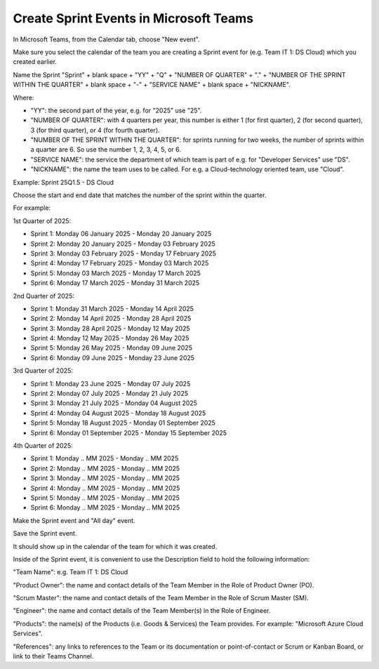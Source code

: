Create Sprint Events in Microsoft Teams
========================================

In Microsoft Teams, from the Calendar tab, choose "New event".

Make sure you select the calendar of the team you are creating a Sprint event for (e.g. Team IT 1: DS Cloud) which you created earlier.

Name the Sprint "Sprint" + blank space + "YY" + "Q" + "NUMBER OF QUARTER" + "." + "NUMBER OF THE SPRINT WITHIN THE QUARTER" + blank space + "-" + "SERVICE NAME" + blank space + "NICKNAME".

Where:

- "YY": the second part of the year, e.g. for "2025" use "25".
- "NUMBER OF QUARTER": with 4 quarters per year, this number is either 1 (for first quarter), 2 (for second quarter), 3 (for third quarter), or 4 (for fourth quarter).
- "NUMBER OF THE SPRINT WITHIN THE QUARTER": for sprints running for two weeks, the number of sprints within a quarter are 6. So use the number 1, 2, 3, 4, 5, or 6.
- "SERVICE NAME": the service the department of which team is part of e.g. for "Developer Services" use "DS".
- "NICKNAME": the name the team uses to be called. For e.g. a Cloud-technology oriented team, use "Cloud".

Example: Sprint 25Q1.5 - DS Cloud

Choose the start and end date that matches the number of the sprint within the quarter.

For example:

1st Quarter of 2025: 

- Sprint 1: Monday 06 January 2025 - Monday 20 January 2025
- Sprint 2: Monday 20 January 2025 - Monday 03 February 2025
- Sprint 3: Monday 03 February 2025 - Monday 17 February 2025
- Sprint 4: Monday 17 February 2025 - Monday 03 March 2025
- Sprint 5: Monday 03 March 2025 - Monday 17 March 2025
- Sprint 6: Monday 17 March 2025 - Monday 31 March 2025

2nd Quarter of 2025: 

- Sprint 1: Monday 31 March 2025 - Monday 14 April 2025
- Sprint 2: Monday 14 April 2025 - Monday 28 April 2025
- Sprint 3: Monday 28 April 2025 - Monday 12 May 2025
- Sprint 4: Monday 12 May 2025 - Monday 26 May 2025
- Sprint 5: Monday 26 May 2025 - Monday 09 June 2025
- Sprint 6: Monday 09 June 2025 - Monday 23 June 2025

3rd Quarter of 2025: 

- Sprint 1: Monday 23 June 2025 - Monday 07 July 2025 
- Sprint 2: Monday 07 July 2025 - Monday 21 July 2025
- Sprint 3: Monday 21 July 2025 - Monday 04 August 2025
- Sprint 4: Monday 04 August 2025 - Monday 18 August 2025
- Sprint 5: Monday 18 August 2025 - Monday 01 September 2025
- Sprint 6: Monday 01 September 2025 - Monday 15 September 2025

4th Quarter of 2025: 

- Sprint 1: Monday .. MM 2025 - Monday .. MM 2025 
- Sprint 2: Monday .. MM 2025 - Monday .. MM 2025
- Sprint 3: Monday .. MM 2025 - Monday .. MM 2025
- Sprint 4: Monday .. MM 2025 - Monday .. MM 2025
- Sprint 5: Monday .. MM 2025 - Monday .. MM 2025
- Sprint 6: Monday .. MM 2025 - Monday .. MM 2025

Make the Sprint event and "All day" event.

Save the Sprint event. 

It should show up in the calendar of the team for which it was created.

Inside of the Sprint event, it is convenient to use the Description field to hold the following information:

"Team Name": e.g. Team IT 1: DS Cloud

"Product Owner": the name and contact details of the Team Member in the Role of Product Owner (PO).

"Scrum Master": the name and contact details of the Team Member in the Role of Scrum Master (SM).

"Engineer": the name and contact details of the Team Member(s) in the Role of Engineer.

"Products": the name(s) of the Products (i.e. Goods & Services) the Team provides. For example: "Microsoft Azure Cloud Services".

"References": any links to references to the Team or its documentation or point-of-contact or Scrum or Kanban Board, or link to their Teams Channel.